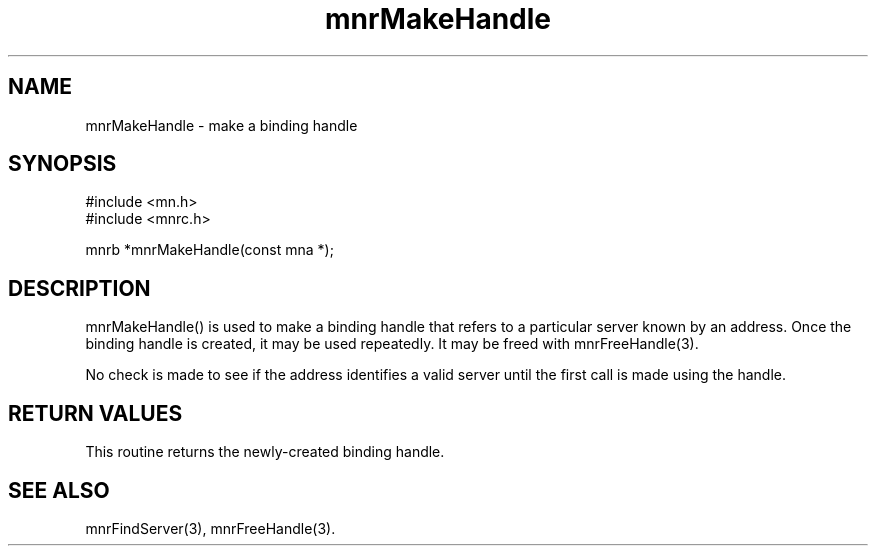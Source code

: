 .TH mnrMakeHandle 3 "31 August 1994"
.SH NAME
mnrMakeHandle - make a binding handle
.SH SYNOPSIS
.nf
#include <mn.h>
#include <mnrc.h>
.LP
mnrb *mnrMakeHandle(const mna *);
.SH DESCRIPTION
mnrMakeHandle() is used to make a binding handle that refers to a
particular server known by an address.  Once the binding handle is
created, it may be used repeatedly.  It may be freed with
mnrFreeHandle(3).
.LP
No check is made to see if the address identifies a valid server
until the first call is made using the handle.
.SH RETURN VALUES
This routine returns the newly-created binding handle.
.SH SEE ALSO
mnrFindServer(3), mnrFreeHandle(3).
